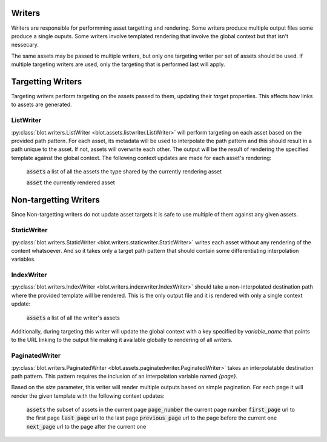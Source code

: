 Writers
=======

Writers are responsible for performming asset targetting and rendering. Some writers produce multiple output files some produce a single ouputs. Some writers involve templated rendering that involve the global context but that isn't nessecary.

The same assets may be passed to multiple writers, but only one targeting writer per set of assets should be used. If multiple targeting writers are used, only the targeting that is performed last will apply.

Targetting Writers
==================

Targeting writers perform targeting on the assets passed to them, updating their `target` properties. This affects how links to assets are generated.


ListWriter
----------

:py:class:`blot.writers.ListWriter <blot.assets.listwriter.ListWriter>` will perform targeting on each asset based on the provided path pattern. For each asset, its metadata will be used to interpolate the path pattern and this should result in a path unique to the asset. If not, assets will overwrite each other. The output will be the result of rendering the specified template against the global context. The following context updates are made for each asset's rendering:

    :code:`assets` a list of all the assets the type shared by the currently rendering asset

    :code:`asset` the currently rendered asset


Non-targetting Writers
======================

Since Non-targetting writers do not update asset targets it is safe to use multiple of them against any given assets.


StaticWriter
-----------

:py:class:`blot.writers.StaticWriter <blot.writers.staticwriter.StaticWriter>` writes each asset without any rendering of the content whatsoever. And so it takes only a target path pattern that should contain some differentiating interpolation variables.


IndexWriter
-----------

:py:class:`blot.writers.IndexWriter <blot.writers.indexwriter.IndexWriter>` should take a non-interpolated destination path where the provided template will be rendered. This is the only output file and it is rendered with only a single context update:

    :code:`assets` a list of all the writer's assets

Additionally, during targeting this writer will update the global context with a key specified by `variable_name` that points to the URL linking to the output file making it available globally to rendering of all writers.

PaginatedWriter
---------------

:py:class:`blot.writers.PaginatedWriter <blot.assets.paginatedwriter.PaginatedWriter>` takes an interpolatable destination path pattern. This pattern requires the inclusion of an interpolation variable named `{page}`.

Based on the `size` parameter, this writer will render multiple outputs based on simple pagination. For each page it will render the given template with the following context updates:

 :code:`assets` the subset of assets in the current page
 :code:`page_number` the current page number
 :code:`first_page` url to the first page
 :code:`last_page` url to the last page
 :code:`previous_page` url to the page before the current one
 :code:`next_page` url to the page after the current one




